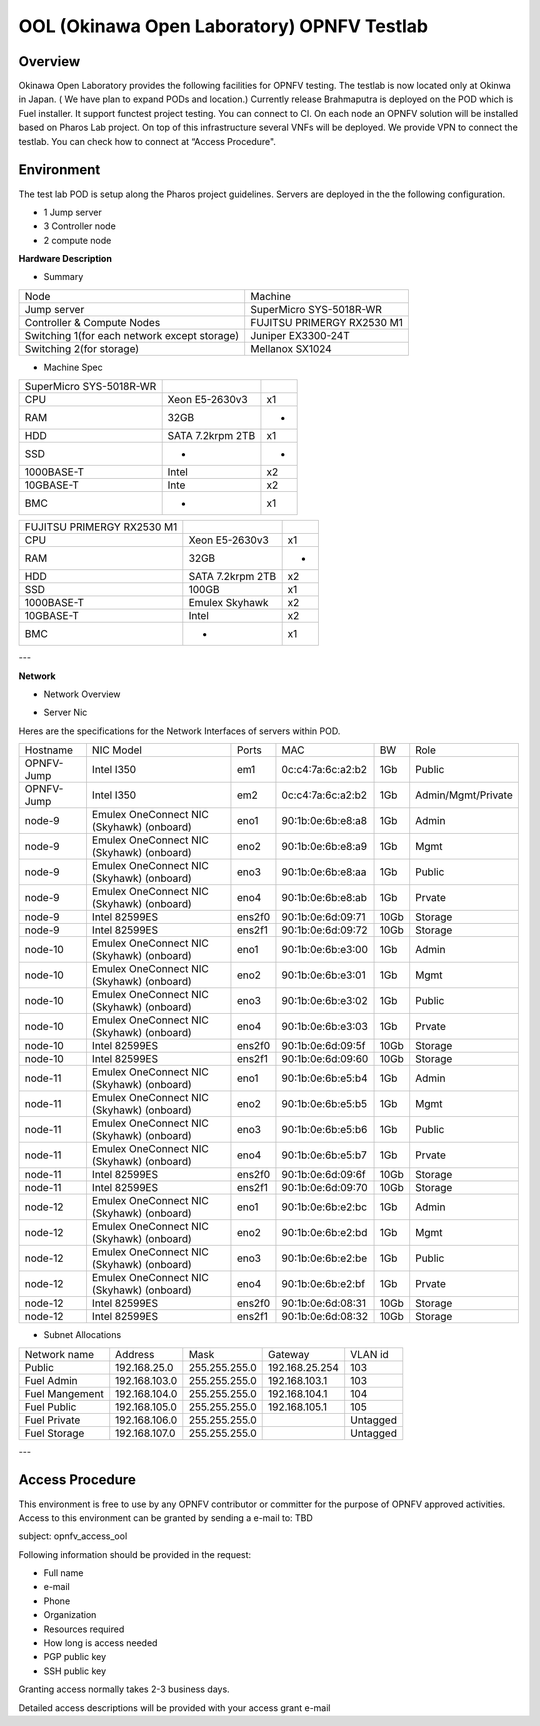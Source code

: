 OOL (Okinawa Open Laboratory) OPNFV Testlab
==================================================

Overview
------------------
Okinawa Open Laboratory provides the following facilities for OPNFV testing. The testlab is now located only at Okinwa in Japan. ( We have plan to expand PODs and location.)
Currently release Brahmaputra is deployed on the POD which is Fuel installer. It support functest project testing. You can connect to CI.
On each node an OPNFV solution will be installed based on Pharos Lab project.
On top of this infrastructure several VNFs will be deployed.
We provide VPN to connect the testlab. You can check how to connect at “Access Procedure".


Environment
------------------
The test lab POD is setup along the Pharos project guidelines.
Servers are deployed in the the following configuration.

* 1 Jump server
* 3 Controller node
* 2 compute node

**Hardware Description**

* Summary

+------------------------------------------------------------+---------------------------------------------+
| Node                                                       | Machine                                     |
+------------------------------------------------------------+---------------------------------------------+
| Jump server                                                | SuperMicro SYS-5018R-WR                     |
+------------------------------------------------------------+---------------------------------------------+
| Controller & Compute Nodes                                 | FUJITSU PRIMERGY RX2530 M1                  |
+------------------------------------------------------------+---------------------------------------------+
| Switching 1(for each network except storage)               | Juniper EX3300-24T                          |
+------------------------------------------------------------+---------------------------------------------+
| Switching 2(for storage)                                   | Mellanox SX1024                             |
+------------------------------------------------------------+---------------------------------------------+

* Machine Spec

+--------------------------------------+---------------------------+-----+
| SuperMicro SYS-5018R-WR              |                           |     |
+--------------------------------------+---------------------------+-----+
| CPU                                  | Xeon E5-2630v3            | x1  |
+--------------------------------------+---------------------------+-----+
| RAM                                  | 32GB                      | -   |
+--------------------------------------+---------------------------+-----+
| HDD                                  | SATA 7.2krpm 2TB          | x1  |
+--------------------------------------+---------------------------+-----+
| SSD                                  | -                         | -   |
+--------------------------------------+---------------------------+-----+
| 1000BASE-T                           | Intel                     | x2  |
+--------------------------------------+---------------------------+-----+
| 10GBASE-T                            | Inte                      | x2  |
+--------------------------------------+---------------------------+-----+
| BMC                                  | -                         | x1  |
+--------------------------------------+---------------------------+-----+

+----------------------------------------------+---------------------------+-----+
| FUJITSU PRIMERGY RX2530 M1                   |                           |     |
+----------------------------------------------+---------------------------+-----+
| CPU                                          | Xeon E5-2630v3            | x1  |
+----------------------------------------------+---------------------------+-----+
| RAM                                          | 32GB                      | -   |
+----------------------------------------------+---------------------------+-----+
| HDD                                          | SATA 7.2krpm 2TB          | x2  |
+----------------------------------------------+---------------------------+-----+
| SSD                                          | 100GB                     | x1  |
+----------------------------------------------+---------------------------+-----+
| 1000BASE-T                                   | Emulex Skyhawk            | x2  |
+----------------------------------------------+---------------------------+-----+
| 10GBASE-T                                    | Intel                     | x2  |
+----------------------------------------------+---------------------------+-----+
| BMC                                          | -                         | x1  |
+----------------------------------------------+---------------------------+-----+

---

**Network**

* Network Overview

.. image:: images/ool-testlab.png



* Server Nic

Heres are the specifications for the Network Interfaces of servers within POD.

+------------------+--------------------------------------------+----------+-------------------------------+---------+-----------------------------+
| Hostname         | NIC Model                                  | Ports    | MAC                           | BW      | Role                        |
+------------------+--------------------------------------------+----------+-------------------------------+---------+-----------------------------+
| OPNFV-Jump       | Intel I350                                 | em1      | 0c:c4:7a:6c:a2:b2             | 1Gb     | Public                      |
+------------------+--------------------------------------------+----------+-------------------------------+---------+-----------------------------+
| OPNFV-Jump       | Intel I350                                 | em2      | 0c:c4:7a:6c:a2:b2             | 1Gb     | Admin/Mgmt/Private          |
+------------------+--------------------------------------------+----------+-------------------------------+---------+-----------------------------+
| node-9           | Emulex OneConnect NIC (Skyhawk) (onboard)  | eno1     | 90:1b:0e:6b:e8:a8             | 1Gb     | Admin                       |
+------------------+--------------------------------------------+----------+-------------------------------+---------+-----------------------------+
| node-9           | Emulex OneConnect NIC (Skyhawk) (onboard)  | eno2     | 90:1b:0e:6b:e8:a9             | 1Gb     | Mgmt                        |
+------------------+--------------------------------------------+----------+-------------------------------+---------+-----------------------------+
| node-9           | Emulex OneConnect NIC (Skyhawk) (onboard)  | eno3     | 90:1b:0e:6b:e8:aa             | 1Gb     | Public                      |
+------------------+--------------------------------------------+----------+-------------------------------+---------+-----------------------------+
| node-9           | Emulex OneConnect NIC (Skyhawk) (onboard)  | eno4     | 90:1b:0e:6b:e8:ab             | 1Gb     | Prvate                      |
+------------------+--------------------------------------------+----------+-------------------------------+---------+-----------------------------+
| node-9           | Intel 82599ES                              | ens2f0   | 90:1b:0e:6d:09:71             | 10Gb    | Storage                     |
+------------------+--------------------------------------------+----------+-------------------------------+---------+-----------------------------+
| node-9           | Intel 82599ES                              | ens2f1   | 90:1b:0e:6d:09:72             | 10Gb    | Storage                     |
+------------------+--------------------------------------------+----------+-------------------------------+---------+-----------------------------+
| node-10          | Emulex OneConnect NIC (Skyhawk) (onboard)  | eno1     | 90:1b:0e:6b:e3:00             | 1Gb     | Admin                       |
+------------------+--------------------------------------------+----------+-------------------------------+---------+-----------------------------+
| node-10          | Emulex OneConnect NIC (Skyhawk) (onboard)  | eno2     | 90:1b:0e:6b:e3:01             | 1Gb     | Mgmt                        |
+------------------+--------------------------------------------+----------+-------------------------------+---------+-----------------------------+
| node-10          | Emulex OneConnect NIC (Skyhawk) (onboard)  | eno3     | 90:1b:0e:6b:e3:02             | 1Gb     | Public                      |
+------------------+--------------------------------------------+----------+-------------------------------+---------+-----------------------------+
| node-10          | Emulex OneConnect NIC (Skyhawk) (onboard)  | eno4     | 90:1b:0e:6b:e3:03             | 1Gb     | Prvate                      |
+------------------+--------------------------------------------+----------+-------------------------------+---------+-----------------------------+
| node-10          | Intel 82599ES                              | ens2f0   | 90:1b:0e:6d:09:5f             | 10Gb    | Storage                     |
+------------------+--------------------------------------------+----------+-------------------------------+---------+-----------------------------+
| node-10          | Intel 82599ES                              | ens2f1   | 90:1b:0e:6d:09:60             | 10Gb    | Storage                     |
+------------------+--------------------------------------------+----------+-------------------------------+---------+-----------------------------+
| node-11          | Emulex OneConnect NIC (Skyhawk) (onboard)  | eno1     | 90:1b:0e:6b:e5:b4             | 1Gb     | Admin                       |
+------------------+--------------------------------------------+----------+-------------------------------+---------+-----------------------------+
| node-11          | Emulex OneConnect NIC (Skyhawk) (onboard)  | eno2     | 90:1b:0e:6b:e5:b5             | 1Gb     | Mgmt                        |
+------------------+--------------------------------------------+----------+-------------------------------+---------+-----------------------------+
| node-11          | Emulex OneConnect NIC (Skyhawk) (onboard)  | eno3     | 90:1b:0e:6b:e5:b6             | 1Gb     | Public                      |
+------------------+--------------------------------------------+----------+-------------------------------+---------+-----------------------------+
| node-11          | Emulex OneConnect NIC (Skyhawk) (onboard)  | eno4     | 90:1b:0e:6b:e5:b7             | 1Gb     | Prvate                      |
+------------------+--------------------------------------------+----------+-------------------------------+---------+-----------------------------+
| node-11          | Intel 82599ES                              | ens2f0   | 90:1b:0e:6d:09:6f             | 10Gb    | Storage                     |
+------------------+--------------------------------------------+----------+-------------------------------+---------+-----------------------------+
| node-11          | Intel 82599ES                              | ens2f1   | 90:1b:0e:6d:09:70             | 10Gb    | Storage                     |
+------------------+--------------------------------------------+----------+-------------------------------+---------+-----------------------------+
| node-12          | Emulex OneConnect NIC (Skyhawk) (onboard)  | eno1     | 90:1b:0e:6b:e2:bc             | 1Gb     | Admin                       |
+------------------+--------------------------------------------+----------+-------------------------------+---------+-----------------------------+
| node-12          | Emulex OneConnect NIC (Skyhawk) (onboard)  | eno2     | 90:1b:0e:6b:e2:bd             | 1Gb     | Mgmt                        |
+------------------+--------------------------------------------+----------+-------------------------------+---------+-----------------------------+
| node-12          | Emulex OneConnect NIC (Skyhawk) (onboard)  | eno3     | 90:1b:0e:6b:e2:be             | 1Gb     | Public                      |
+------------------+--------------------------------------------+----------+-------------------------------+---------+-----------------------------+
| node-12          | Emulex OneConnect NIC (Skyhawk) (onboard)  | eno4     | 90:1b:0e:6b:e2:bf             | 1Gb     | Prvate                      |
+------------------+--------------------------------------------+----------+-------------------------------+---------+-----------------------------+
| node-12          | Intel 82599ES                              | ens2f0   | 90:1b:0e:6d:08:31             | 10Gb    | Storage                     |
+------------------+--------------------------------------------+----------+-------------------------------+---------+-----------------------------+
| node-12          | Intel 82599ES                              | ens2f1   | 90:1b:0e:6d:08:32             | 10Gb    | Storage                     |
+------------------+--------------------------------------------+----------+-------------------------------+---------+-----------------------------+

* Subnet Allocations

+------------------------+--------------------+-----------------------+----------------------+-------------+
| Network name           | Address            | Mask                  | Gateway              | VLAN id     |
+------------------------+--------------------+-----------------------+----------------------+-------------+
| Public                 | 192.168.25.0       | 255.255.255.0         | 192.168.25.254       | 103         |
+------------------------+--------------------+-----------------------+----------------------+-------------+
| Fuel Admin             | 192.168.103.0      | 255.255.255.0         | 192.168.103.1        | 103         |
+------------------------+--------------------+-----------------------+----------------------+-------------+
| Fuel Mangement         | 192.168.104.0      | 255.255.255.0         | 192.168.104.1        | 104         |
+------------------------+--------------------+-----------------------+----------------------+-------------+
| Fuel Public            | 192.168.105.0      | 255.255.255.0         | 192.168.105.1        | 105         |
+------------------------+--------------------+-----------------------+----------------------+-------------+
| Fuel Private           | 192.168.106.0      | 255.255.255.0         |                      | Untagged    |
+------------------------+--------------------+-----------------------+----------------------+-------------+
| Fuel Storage           | 192.168.107.0      | 255.255.255.0         |                      | Untagged    |
+------------------------+--------------------+-----------------------+----------------------+-------------+

---


Access Procedure
------------------

This environment is free to use by any OPNFV contributor or committer for the purpose of OPNFV approved activities. Access to this environment can be granted by sending a e-mail to: TBD

subject: opnfv_access_ool

Following information should be provided in the request:

* Full name
* e-mail
* Phone
* Organization
* Resources required
* How long is access needed
* PGP public key
* SSH public key

Granting access normally takes 2-3 business days.

Detailed access descriptions will be provided with your access grant e-mail
